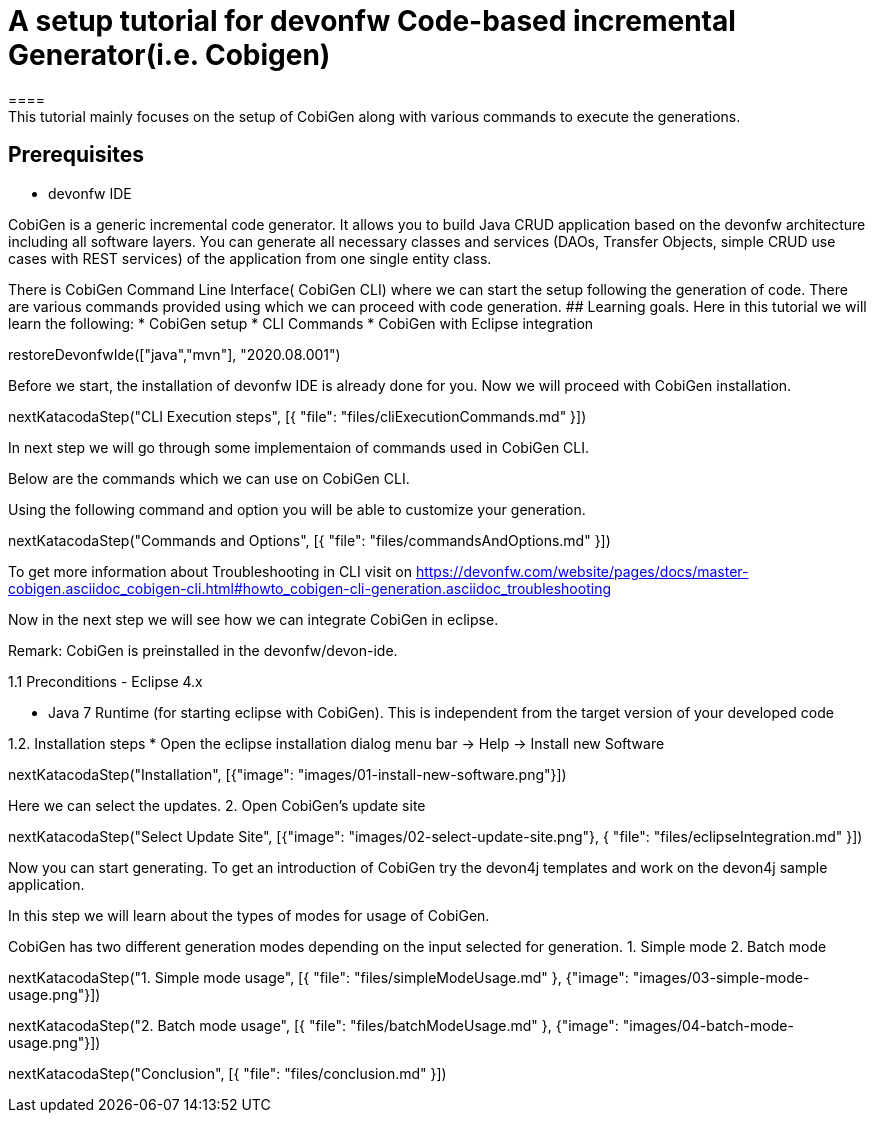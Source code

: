 = A setup tutorial for devonfw Code-based incremental Generator(i.e. Cobigen)
====
This tutorial mainly focuses on the setup of CobiGen along with various commands to execute the generations.
## Prerequisites
* devonfw IDE

CobiGen is a generic incremental code generator. It allows you to build Java CRUD application based on the devonfw architecture including all software layers. You can generate all necessary classes and services (DAOs, Transfer Objects, simple CRUD use cases with REST services) of the application from one single entity class.

There is CobiGen Command Line Interface( CobiGen CLI) where we can start the setup following the generation of code. There are various commands provided using which we can proceed with code generation.
## Learning goals.
Here in this tutorial we will learn the following:
* CobiGen setup
* CLI Commands 
* CobiGen with Eclipse integration

====

[step]
--
restoreDevonfwIde(["java","mvn"], "2020.08.001")
--

====
Before we start, the installation of devonfw IDE is already done for you.
Now we will proceed with CobiGen installation.

[step]
--
nextKatacodaStep("CLI Execution steps", [{ "file": "files/cliExecutionCommands.md" }])
--

In next step we will go through some implementaion of commands used in CobiGen CLI.
====


====
Below are the commands which we can use on CobiGen CLI.

Using the following command and option you will be able to customize your generation.

[step]
--
nextKatacodaStep("Commands and Options", [{ "file": "files/commandsAndOptions.md" }])
--

To get more information about Troubleshooting in CLI visit on https://devonfw.com/website/pages/docs/master-cobigen.asciidoc_cobigen-cli.html#howto_cobigen-cli-generation.asciidoc_troubleshooting

Now in the next step we will see how we can integrate CobiGen in eclipse.
====


Remark: CobiGen is preinstalled in the devonfw/devon-ide.

1.1  Preconditions
    - Eclipse 4.x

    - Java 7 Runtime (for starting eclipse with CobiGen). This is independent from the target version of your developed code

1.2. Installation steps
    * Open the eclipse installation dialog
    menu bar → Help → Install new Software
[step]
--
nextKatacodaStep("Installation", [{"image": "images/01-install-new-software.png"}])
-- 

====
Here we can select the updates.
    2. Open CobiGen’s update site

[step]
--
nextKatacodaStep("Select Update Site", [{"image": "images/02-select-update-site.png"}, { "file": "files/eclipseIntegration.md" }])
-- 

Now you can start generating. To get an introduction of CobiGen try the devon4j templates and work on the devon4j sample application.
====

In this step we will learn about the types of modes for usage of CobiGen.

CobiGen has two different generation modes depending on the input selected for generation. 
    1. Simple mode
    2. Batch mode

[step]
--
nextKatacodaStep("1. Simple mode usage", [{ "file": "files/simpleModeUsage.md" }, {"image": "images/03-simple-mode-usage.png"}])
--

[step]
--
nextKatacodaStep("2. Batch mode usage", [{ "file": "files/batchModeUsage.md" }, {"image": "images/04-batch-mode-usage.png"}])
--

[step]
--
nextKatacodaStep("Conclusion", [{ "file": "files/conclusion.md" }])
--
